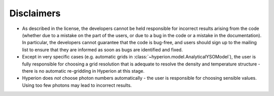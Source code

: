 Disclaimers
===========

* As described in the license, the developers cannot be held
  responsible for incorrect results arising from the code (whether due
  to a mistake on the part of the users, or due to a bug in the code
  or a mistake in the documentation). In particular, the developers
  cannot guarantee that the code is bug-free, and users should sign up
  to the mailing list to ensure that they are informed as soon as bugs
  are identified and fixed.

* Except in very specific cases (e.g. automatic grids in
  :class:`~hyperion.model.AnalyticalYSOModel`), the user is fully
  responsible for choosing a grid resolution that is adequate to
  resolve the density and temperature structure - there is no
  automatic re-gridding in Hyperion at this stage.

* Hyperion does *not* choose photon numbers automatically - the user
  is responsible for choosing sensible values. Using too few photons
  may lead to incorrect results.
 